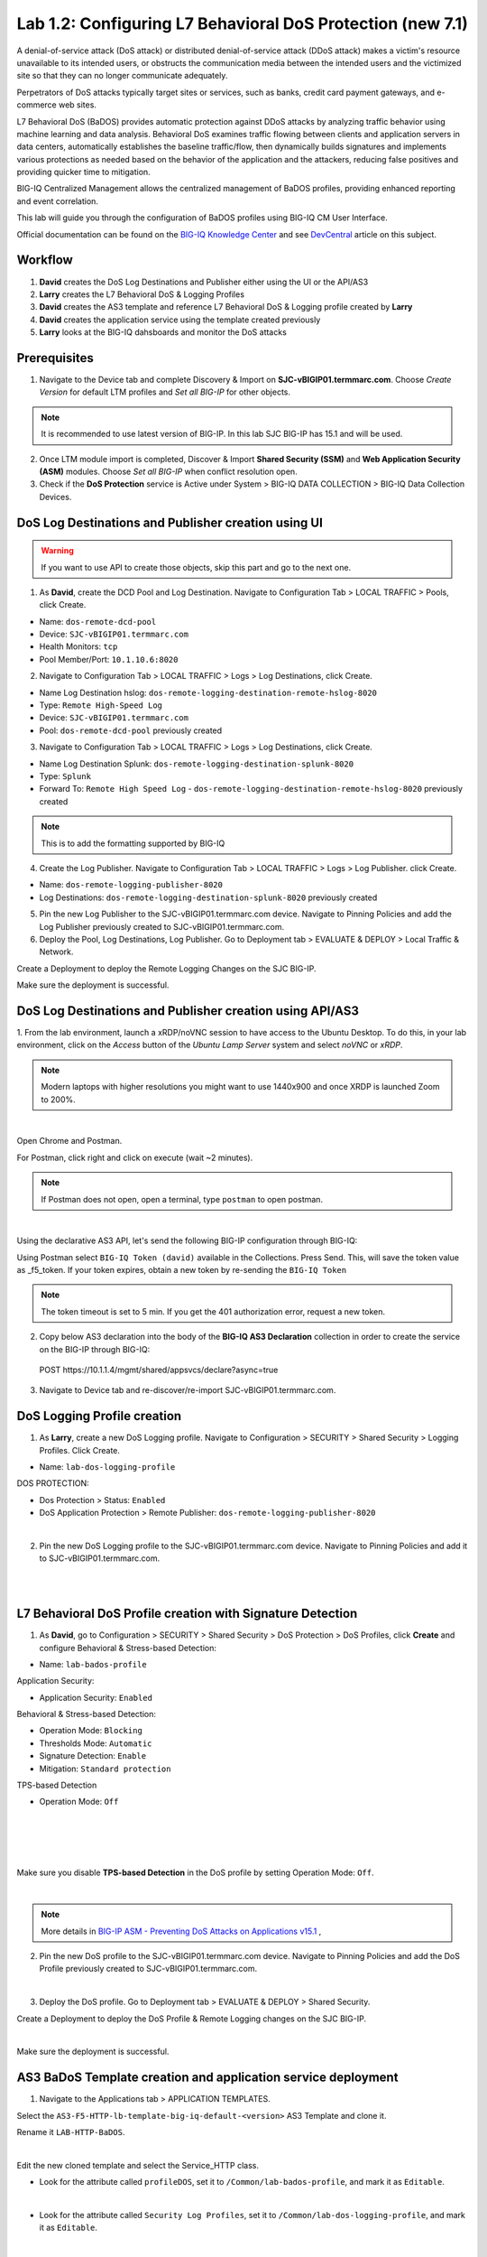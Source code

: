 Lab 1.2: Configuring L7 Behavioral DoS Protection (new 7.1)
-----------------------------------------------------------
A denial-of-service attack (DoS attack) or distributed denial-of-service attack (DDoS attack) makes 
a victim's resource unavailable to its intended users, or obstructs the communication media between 
the intended users and the victimized site so that they can no longer communicate adequately. 

Perpetrators of DoS attacks typically target sites or services, such as banks, credit card payment gateways,
and e-commerce web sites.

L7 Behavioral DoS (BaDOS) provides automatic protection against DDoS attacks by analyzing traffic behavior 
using machine learning and data analysis. Behavioral DoS examines traffic flowing between clients and 
application servers in data centers, automatically establishes the baseline traffic/flow, then 
dynamically builds signatures and implements various protections as needed based on the behavior 
of the application and the attackers, reducing false positives and providing quicker time to mitigation. 

BIG-IQ Centralized Management allows the centralized management of BaDOS profiles, providing enhanced reporting and event correlation. 

This lab will guide you through the configuration of BaDOS profiles using BIG-IQ CM User Interface.

Official documentation can be found on the `BIG-IQ Knowledge Center`_ and see `DevCentral`_ article on this subject.

.. _`BIG-IQ Knowledge Center`: https://techdocs.f5.com/en-us/bigiq-7-1-0/big-iq-security/managing-dos-profiles-in-shared-security.html

.. _`DevCentral`: https://devcentral.f5.com/s/articles/Configuring-L7-Behavioral-DoS-Protection-with-BIG-IQ-Centralized-Management

Workflow
^^^^^^^^

1. **David** creates the DoS Log Destinations and Publisher either using the UI or the API/AS3
2. **Larry** creates the L7 Behavioral DoS & Logging Profiles
3. **David** creates the AS3 template and reference L7 Behavioral DoS & Logging profile created by **Larry**
4. **David** creates the application service using the template created previously
5. **Larry** looks at the BIG-IQ dahsboards and monitor the DoS attacks

Prerequisites
^^^^^^^^^^^^^

1. Navigate to the Device tab and complete Discovery & Import on **SJC-vBIGIP01.termmarc.com**. 
   Choose *Create Version* for default LTM profiles and *Set all BIG-IP* for other objects.

.. note:: It is recommended to use latest version of BIG-IP. In this lab SJC BIG-IP has 15.1 and will be used.

2. Once LTM module import is completed, Discover & Import **Shared Security (SSM)** and **Web Application Security (ASM)** modules.
   Choose *Set all BIG-IP* when conflict resolution open.

3. Check if the **DoS Protection** service is Active under System > BIG-IQ DATA COLLECTION > BIG-IQ Data Collection Devices.


DoS Log Destinations and Publisher creation using UI
^^^^^^^^^^^^^^^^^^^^^^^^^^^^^^^^^^^^^^^^^^^^^^^^^^^^

.. warning:: If you want to use API to create those objects, skip this part and go to the next one.

1. As **David**, create the DCD Pool and Log Destination. Navigate to Configuration Tab > LOCAL TRAFFIC > Pools, click Create.

- Name: ``dos-remote-dcd-pool``
- Device: ``SJC-vBIGIP01.termmarc.com``
- Health Monitors: ``tcp``
- Pool Member/Port: ``10.1.10.6:8020``

2. Navigate to Configuration Tab > LOCAL TRAFFIC > Logs > Log Destinations, click Create.

- Name Log Destination hslog: ``dos-remote-logging-destination-remote-hslog-8020``
- Type: ``Remote High-Speed Log``
- Device: ``SJC-vBIGIP01.termmarc.com``
- Pool: ``dos-remote-dcd-pool`` previously created

3. Navigate to Configuration Tab > LOCAL TRAFFIC > Logs > Log Destinations, click Create.

- Name Log Destination Splunk: ``dos-remote-logging-destination-splunk-8020``
- Type: ``Splunk``
- Forward To: ``Remote High Speed Log`` - ``dos-remote-logging-destination-remote-hslog-8020`` previously created

.. note:: This is to add the formatting supported by BIG-IQ

4. Create the Log Publisher. Navigate to Configuration Tab > LOCAL TRAFFIC > Logs > Log Publisher. click Create.

- Name: ``dos-remote-logging-publisher-8020``
- Log Destinations: ``dos-remote-logging-destination-splunk-8020`` previously created

5. Pin the new Log Publisher to the SJC-vBIGIP01.termmarc.com device. Navigate to Pinning Policies and 
   add the Log Publisher previously created to SJC-vBIGIP01.termmarc.com.

6. Deploy the Pool, Log Destinations, Log Publisher. Go to Deployment tab > EVALUATE & DEPLOY > Local Traffic & Network.

Create a Deployment to deploy the Remote Logging Changes on the SJC BIG-IP.

Make sure the deployment is successful.

DoS Log Destinations and Publisher creation using API/AS3
^^^^^^^^^^^^^^^^^^^^^^^^^^^^^^^^^^^^^^^^^^^^^^^^^^^^^^^^^

1. From the lab environment, launch a xRDP/noVNC session to have access to the Ubuntu Desktop. 
To do this, in your lab environment, click on the *Access* button of the *Ubuntu Lamp Server* 
system and select *noVNC* or *xRDP*.

.. note:: Modern laptops with higher resolutions you might want to use 1440x900 and once XRDP is launched Zoom to 200%.

.. image:: ../../pictures/udf_ubuntu.png
    :align: left
    :scale: 40%

|


Open Chrome and Postman.

For Postman, click right and click on execute (wait ~2 minutes).

.. note:: If Postman does not open, open a terminal, type ``postman`` to open postman.

.. image:: ../../pictures/postman.png
    :align: center
    :scale: 40%

|

Using the declarative AS3 API, let's send the following BIG-IP configuration through BIG-IQ:

Using Postman select ``BIG-IQ Token (david)`` available in the Collections.
Press Send. This, will save the token value as _f5_token. If your token expires, 
obtain a new token by re-sending the ``BIG-IQ Token``

.. note:: The token timeout is set to 5 min. If you get the 401 authorization error, request a new token.

2. Copy below AS3 declaration into the body of the **BIG-IQ AS3 Declaration** collection in order to create 
   the service on the BIG-IP through BIG-IQ:

  POST https\:\/\/10.1.1.4/mgmt/shared/appsvcs/declare?async=true

.. code-block:: yaml
   :linenos:
   :emphasize-lines: 9,20,22

      {
          "class": "AS3",
          "action": "deploy",
          "persist": true,
          "declaration": {
              "class": "ADC",
              "schemaVersion": "3.12.0",
              "target": {
                  "address": "10.1.1.11"
              },
              "dos": {
                  "class": "Tenant",
                  "security-log-profile": {
                      "class": "Application",
                      "template": "generic",
                      "dos-remote-dcd-pool": {
                          "class": "Pool",
                          "members": [
                              {
                                  "servicePort": 8020,
                                  "serverAddresses": [
                                      "10.1.10.6"
                                  ],
                                  "shareNodes": true
                              }
                          ]
                      },
                      "dos-remote-logging-destination-remote-hslog-8020": {
                          "class": "Log_Destination",
                          "type": "remote-high-speed-log",
                          "pool": {
                              "use": "dos-remote-dcd-pool"
                          }
                      },
                      "dos-remote-logging-destination-splunk-8020": {
                          "class": "Log_Destination",
                          "type": "splunk",
                          "forwardTo": {
                              "use": "dos-remote-logging-destination-remote-hslog-8020"
                          }
                      },
                      "dos-remote-logging-publisher-8020": {
                          "class": "Log_Publisher",
                          "destinations": [
                              {
                                  "use": "dos-remote-logging-destination-splunk-8020"
                              }
                          ]
                      }
                  }
              }
          }
      }

3. Navigate to Device tab and re-discover/re-import SJC-vBIGIP01.termmarc.com.


DoS Logging Profile creation
^^^^^^^^^^^^^^^^^^^^^^^^^^^^

1. As **Larry**, create a new DoS Logging profile. Navigate to Configuration > SECURITY > Shared Security > Logging Profiles. Click Create.

- Name: ``lab-dos-logging-profile``

DOS PROTECTION:

- Dos Protection > Status: ``Enabled``
- DoS Application Protection > Remote Publisher: ``dos-remote-logging-publisher-8020``

.. image:: ../pictures/module1/img_module1_lab2_1.png
  :align: center
  :scale: 40%

|

2. Pin the new DoS Logging profile to the SJC-vBIGIP01.termmarc.com device.
   Navigate to Pinning Policies and add it to SJC-vBIGIP01.termmarc.com.

.. image:: ../pictures/module1/img_module1_lab2_2.png
  :align: center
  :scale: 40%

|

.. image:: ../pictures/module1/img_module1_lab2_3.png
  :align: center
  :scale: 40%

|

L7 Behavioral DoS Profile creation with Signature Detection
^^^^^^^^^^^^^^^^^^^^^^^^^^^^^^^^^^^^^^^^^^^^^^^^^^^^^^^^^^^

1. As **David**, go to Configuration > SECURITY > Shared Security > DoS Protection > DoS Profiles, click **Create** and configure Behavioral & Stress-based Detection:

- Name: ``lab-bados-profile``

Application Security:

- Application Security: ``Enabled``

Behavioral & Stress-based Detection:

- Operation Mode: ``Blocking``
- Thresholds Mode: ``Automatic``
- Signature Detection: ``Enable``
- Mitigation: ``Standard protection``

TPS-based Detection

- Operation Mode: ``Off``

.. image:: ../pictures/module1/img_module1_lab2_4.png
  :align: center
  :scale: 40%

|

.. image:: ../pictures/module1/img_module1_lab2_5.png
  :align: center
  :scale: 40%

|

.. image:: ../pictures/module1/img_module1_lab2_6.png
  :align: center
  :scale: 40%

|

.. image:: ../pictures/module1/img_module1_lab2_7.png
  :align: center
  :scale: 40%

|

Make sure you disable **TPS-based Detection** in the DoS profile by setting Operation Mode: ``Off``.

.. image:: ../pictures/module1/img_module1_lab2_7b.png
  :align: center
  :scale: 40%

|

.. note:: More details in `BIG-IP ASM - Preventing DoS Attacks on Applications v15.1`_ ,          

.. _`BIG-IP ASM - Preventing DoS Attacks on Applications v15.1`: https://techdocs.f5.com/en-us/bigip-15-0-0/big-ip-asm-implementations/preventing-dos-attacks-on-applications.html

2. Pin the new DoS profile to the SJC-vBIGIP01.termmarc.com device.
   Navigate to Pinning Policies and add the DoS Profile previously created to SJC-vBIGIP01.termmarc.com.

.. image:: ../pictures/module1/img_module1_lab2_8.png
  :align: center
  :scale: 40%

|

3. Deploy the DoS profile. 
   Go to Deployment tab > EVALUATE & DEPLOY > Shared Security.

Create a Deployment to deploy the DoS Profile & Remote Logging changes on the SJC BIG-IP.

.. image:: ../pictures/module1/img_module1_lab2_9.png
  :align: center
  :scale: 40%

|

Make sure the deployment is successful.

AS3 BaDoS Template creation and application service deployment
^^^^^^^^^^^^^^^^^^^^^^^^^^^^^^^^^^^^^^^^^^^^^^^^^^^^^^^^^^^^^^

1. Navigate to the Applications tab > APPLICATION TEMPLATES.

Select the ``AS3-F5-HTTP-lb-template-big-iq-default-<version>`` AS3 Template and clone it.

Rename it ``LAB-HTTP-BaDOS``. 

.. image:: ../pictures/module1/img_module1_lab2_10.png
  :align: center
  :scale: 40%

|

Edit the new cloned template and select the Service_HTTP class.

- Look for the attribute called ``profileDOS``, set it to ``/Common/lab-bados-profile``, and mark it as ``Editable``.

.. image:: ../pictures/module1/img_module1_lab2_11.png
  :align: center
  :scale: 40%

|

- Look for the attribute called ``Security Log Profiles``, set it to ``/Common/lab-dos-logging-profile``, and mark it as ``Editable``.

.. image:: ../pictures/module1/img_module1_lab2_12.png
  :align: center
  :scale: 40%

|

Then, select the HTTP_Profile class.

- Look for the attributes called ``Trust X-Forwarded-For``, set it to ``Enabled``, and mark it as ``Editable``.

.. image:: ../pictures/module1/img_module1_lab2_13.png
  :align: center
  :scale: 40%

|

At the top right corner, click on **Publish and Close**

2. Navigate to the APPLICATION menu, click on **Create** 

Assign the Bot Defense Profile and the Log Profile previously created.

+---------------------------------------------------------------------------------------------------+
| Application properties:                                                                           |
+---------------------------------------------------------------------------------------------------+
| * Grouping = New Application                                                                      |
| * Application Name = ``LAB_BaDOS``                                                                |
| * Description = ``L7 Behavioral DoS Protection``                                                  |
| * Application Service Method = ``Using Templates``                                                |
+---------------------------------------------------------------------------------------------------+
| Select an Application Service Template:                                                           |
+---------------------------------------------------------------------------------------------------+
| * Template Type = Select ``LAB-HTTP-BaDOS [AS3]``                                                 |
+---------------------------------------------------------------------------------------------------+
| General Properties:                                                                               |
+---------------------------------------------------------------------------------------------------+
| * Application Service Name = ``BaDOS_service``                                                    |
| * Target = ``SJC-vBIGIP01.termmarc.com``                                                          |
| * Tenant = ``tenant5``                                                                            |
+---------------------------------------------------------------------------------------------------+
| Pool                                                                                              |
+---------------------------------------------------------------------------------------------------+
| * Members: ``10.1.20.123``                                                                        |
+---------------------------------------------------------------------------------------------------+
| HTTP_Profile. Keep default.                                                                       |
+---------------------------------------------------------------------------------------------------+
| Service_HTTP                                                                                      |
+---------------------------------------------------------------------------------------------------+
| * Virtual addresses: ``10.1.10.138``                                                              |
| * profileDOS: ``/Common/lab-bados-profile``                                                       |
| * securityLogProfiles: ``/Common/lab-dos-logging-profile``                                        |
+---------------------------------------------------------------------------------------------------+
| Analytics_Profile. Enable all options.                                                            |
+---------------------------------------------------------------------------------------------------+

.. note:: You are attaching the DoS and logging profiles to the VIP using AS3.

The application service called ``tenant5_BaDOS_service`` is now created on the BIG-IQ dashboard
under the application called ``LAB_BaDOS``.

.. image:: ../pictures/module1/img_module1_lab2_14.png
  :align: center
  :scale: 40%

|

Generate baseline legitimate traffic and trigger the DoS attacks
^^^^^^^^^^^^^^^^^^^^^^^^^^^^^^^^^^^^^^^^^^^^^^^^^^^^^^^^^^^^^^^^

.. note:: Both legitimate and attack traffic will have XFF header inserted in the request to simulate geografically 
          distributed clients. The source IP is also updated on the Lamp server used to generate the traffic.

1. Generate baseline legitimate traffic. On Lamp server, generate HTTP traffic from a browser and CLI.

Connect via ``SSH`` to the system *Ubuntu Lamp Server* and run:

``/home/f5/traffic-scripts/behavioral-DoS/baseline_baddos.sh``

Choose ``1) increasing``.

2. Wait for the machine learning algorithm to learn traffic behavior. SSH to the **SJC-vBIGIP01.termmarc.com** device and run:

``admd -s vs./tenant5/BaDOS_service/serviceMain+/Common/lab-bados-profile.info.learning``

The output looks like that:

``vs./tenant5/BaDOS_service/serviceMain+/Common/lab-bados-profile.info.learning:[80.5464, 697, 26450, 100]``

- 80.5464 is the average approximation to the learned baselines (confidence in the machine learning algorithm, wait until this number reaches 95% before starting the attack traffic)
- 667 is the number of bins to be measured
- 26450 is the number if learned unique suggestions
- 100 is the number of good signatures dataset which are ready

3. Start the attack traffic, open a different SSH session on the lamp server and run:

``/home/f5/traffic-scripts/behavioral-DoS/attack_baddos.sh``

4. Now, have a look at the BIG-IQ DoS Dashboard available on BIG-IQ under **Monitoring > DASHBOARDS > DDoS > HTTP Analysis**.

.. image:: ../pictures/module1/img_module1_lab2_15.png
  :align: center
  :scale: 40%

|

Open the **Monitoring > EVENTS > DoS > Application Events** and look at the event logs.

.. image:: ../pictures/module1/img_module1_lab2_16.png
  :align: center
  :scale: 40%

|

The behavior observed in this example is that at the beginning of a DoS attack, BaDoS first protects by blocking all DoS traffic, 
incrementing "DoS Blocked" counter.

Once the BaDoS dynamic signatures have been computed, BaDoS blocks only the traffic matching the dynamic signatures, 
incrementing the "Blocked Bad request" counter.

.. note:: In this lab, BaDoS is slowing down legitimate traffic, this is due to the fact we are using the same system to generate both good and bad traffic.

L7 Behavioral DoS Profile update with Bad Actor Detection
^^^^^^^^^^^^^^^^^^^^^^^^^^^^^^^^^^^^^^^^^^^^^^^^^^^^^^^^^

To observe the change in BaDoS profile behavior when individual bad actors are detected,
let's modify the BaDoS profile by enabling Bad Actor Detection under the Behavioral Detection and Mitigation.

1. Go to Configuration > SECURITY > Shared Security > DoS Protection > DoS Profiles and open ``lab-bados-profile``.

- Mitigation: ``Bad Actor Detection``

.. image:: ../pictures/module1/img_module1_lab2_17.png
  :align: center
  :scale: 40%

|

2. Deploy the updated DoS profile. Select the profile and click **Deploy**.

Create a Deployment to deploy the Remote Logging Changes on the SJC BIG-IP.

Make sure the deployment is successful.

3. Back on the BIG-IQ DoS Dashboard under **Monitoring > DASHBOARDS > DDoS > HTTP Analysis**.

On the HTTP Analysis DDoS Dashboard, you can observe the Blocked Bad Actor counter being incremented while Blocked 
Bad Requests stop incrementing as a result of bad actors being identified and being added to the grey list.

Expand the dimmensions to show *Transaction Outcomes* and *Client IPs*.

.. image:: ../pictures/module1/img_module1_lab2_18.png
  :align: center
  :scale: 40%

|

.. note:: Examine the list of detected bad actor IP addresses on the BIG-IP: ``ipidr -l /tenant5/BaDOS_service/serviceMain+/Common/lab-bados-profile``

4. Stop the attack traffic by stoping the ``attack_baddos.sh`` script with CTRL+C

5. BIG-IQ also offer other ook under **Monitoring > DASHBOARDS > DDoS > Protection Summary**.

.. image:: ../pictures/module1/img_module1_lab2_19.png
  :align: center
  :scale: 40%

|

.. image:: ../pictures/module1/img_module1_lab2_20.png
  :align: center
  :scale: 40%

|

6. After some time, look under **Monitoring > DASHBOARDS > DDoS > Attack History**.

7. Navigate to the Applications tab > APPLICATION > LAB_BaDOS > tenant5_BaDOS_service. Can you see the Behavioral DoS attack?

Annex | Run the entire lab configuration part with 1 single API call using AS3
^^^^^^^^^^^^^^^^^^^^^^^^^^^^^^^^^^^^^^^^^^^^^^^^^^^^^^^^^^^^^^^^^^^^^^^^^^^^^^

1. From the lab environment, launch a xRDP/noVNC session to have access to the Ubuntu Desktop. 
To do this, in your lab environment, click on the *Access* button of the *Ubuntu Lamp Server* 
system and select *noVNC* or *xRDP*.

.. note:: Modern laptops with higher resolutions you might want to use 1440x900 and once XRDP is launched Zoom to 200%.

.. image:: ../../pictures/udf_ubuntu.png
    :align: left
    :scale: 40%

|

Open Chrome and Postman.

For Postman, click right and click on execute (wait ~2 minutes).

.. note:: If Postman does not open, open a terminal, type ``postman`` to open postman.

.. image:: ../../pictures/postman.png
    :align: center
    :scale: 40%

|

Using the declarative AS3 API, let's send the following BIG-IP configuration through BIG-IQ:

Using Postman select ``BIG-IQ Token (david)`` available in the Collections.
Press Send. This, will save the token value as _f5_token. If your token expires, 
obtain a new token by re-sending the ``BIG-IQ Token``

.. note:: The token timeout is set to 5 min. If you get the 401 authorization error, request a new token.

2. Copy below AS3 declaration into the body of the **BIG-IQ AS3 Declaration** collection in order to create 
   the service on the BIG-IP through BIG-IQ:

  POST https\:\/\/10.1.1.4/mgmt/shared/appsvcs/declare?async=true

.. code-block:: yaml
   :linenos:
   :emphasize-lines: 9,20,27,34,57,78,119,121

        {
            "class": "AS3",
            "action": "deploy",
            "persist": true,
            "declaration": {
                "class": "ADC",
                "schemaVersion": "3.12.0",
                "target": {
                    "address": "10.1.1.11"
                },
                "tenant5": {
                    "class": "Tenant",
                    "BaDOS_service": {
                        "class": "Application",
                        "template": "http",
                        "serviceMain": {
                            "class": "Service_HTTP",
                            "virtualPort": 80,
                            "virtualAddresses": [
                                "10.1.10.138"
                            ],
                            "profileAnalytics": {
                                "use": "Analytics_Profile"
                            },
                            "pool": "Pool",
                            "profileDOS": {
                                "use": "lab-bados-profile"
                            },
                            "profileHTTP": {
                                "use": "HTTP_Profile"
                            },
                            "securityLogProfiles": [
                                {
                                    "use": "lab-dos-logging-profile"
                                }
                            ]
                        },
                        "HTTP_Profile": {
                            "class": "HTTP_Profile",
                            "xForwardedFor": true,
                            "trustXFF": true
                        },
                        "Analytics_Profile": {
                            "class": "Analytics_Profile",
                            "collectClientSideStatistics": true,
                            "collectOsAndBrowser": false,
                            "collectMethod": false,
                            "collectResponseCode": true,
                            "collectIp": true,
                            "collectGeo": true,
                            "collectUrl": true
                        },
                        "Pool": {
                            "members": [
                                {
                                    "serverAddresses": [
                                        "10.1.20.123"
                                    ],
                                    "servicePort": 80,
                                    "monitors": [
                                        "http"
                                    ],
                                    "adminState": "enable",
                                    "shareNodes": true
                                }
                            ],
                            "class": "Pool",
                            "monitors": [
                                "http"
                            ]
                        },
                        "dos-remote-dcd-pool": {
                            "class": "Pool",
                            "members": [
                                {
                                    "servicePort": 8020,
                                    "serverAddresses": [
                                        "10.1.10.6"
                                    ],
                                    "shareNodes": true
                                }
                            ]
                        },
                        "dos-remote-logging-destination-remote-hslog-8020": {
                            "class": "Log_Destination",
                            "type": "remote-high-speed-log",
                            "pool": {
                                "use": "dos-remote-dcd-pool"
                            }
                        },
                        "dos-remote-logging-destination-splunk-8020": {
                            "class": "Log_Destination",
                            "type": "splunk",
                            "forwardTo": {
                                "use": "dos-remote-logging-destination-remote-hslog-8020"
                            }
                        },
                        "dos-remote-logging-publisher-8020": {
                            "class": "Log_Publisher",
                            "destinations": [
                                {
                                    "use": "dos-remote-logging-destination-splunk-8020"
                                }
                            ]
                        },
                        "lab-dos-logging-profile": {
                            "class": "Security_Log_Profile",
                            "dosApplication": {
                                "remotePublisher": {
                                    "use": "dos-remote-logging-publisher-8020"
                                }
                            }
                        },
                        "lab-bados-profile": {
                            "class": "DOS_Profile",
                            "application": {
                                "stressBasedDetection": {
                                    "badActor": {
                                        "detectionEnabled": false,
                                        "mitigationMode": "standard",
                                        "signatureDetectionEnabled": true
                                    },
                                    "operationMode": "blocking",
                                    "thresholdsMode": "automatic",
                                    "sourceIP": {
                                        "rateLimitingEnabled": true,
                                        "rateLimitingMode": "rate-limit"
                                    },
                                    "url": {
                                        "rateLimitingEnabled": true
                                    }
                                }
                            }
                        }
                    }
                }
            }
        }

3. Navigate to Device tab and re-discover/re-import SJC-vBIGIP01.termmarc.com.

4. Run section *Generate baseline legitimate traffic and trigger the DoS attacks*

Use following admd command to monitor the learning:

``admd -s vs./tenant5/BaDOS_service/serviceMain+/tenant5/BaDOS_service/lab-bados-profile.info.learning``

5. Run section *L7 Behavioral DoS Profile update with Bad Actor Detection*

Update AS3 declaration with ``"detectionEnabled": true``.
